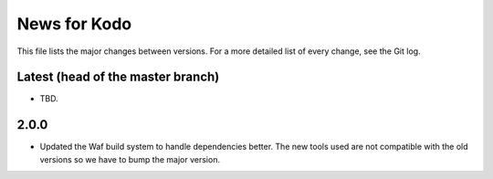 News for Kodo
============

This file lists the major changes between versions. For a more detailed list
of every change, see the Git log.

Latest (head of the master branch)
----------------------------------
* TBD.

2.0.0
-----
* Updated the Waf build system to handle dependencies better. The new tools
  used are not compatible with the old versions so we have to bump the major
  version.


